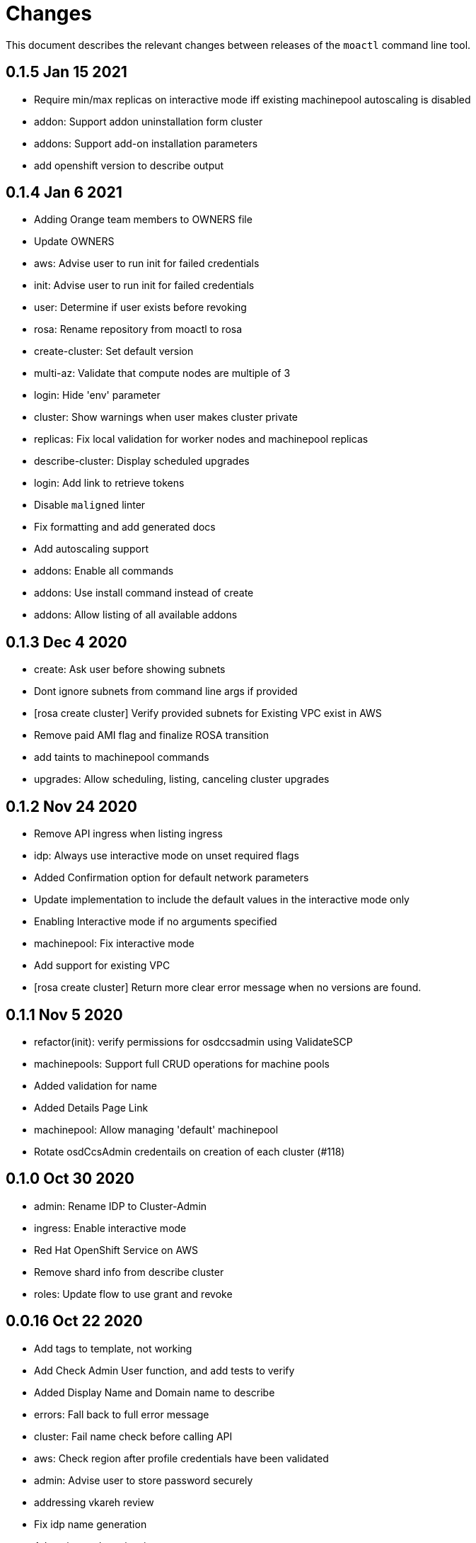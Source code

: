 = Changes

This document describes the relevant changes between releases of the `moactl`
command line tool.

== 0.1.5 Jan 15 2021

- Require min/max replicas on interactive mode iff existing machinepool autoscaling is disabled
- addon: Support addon uninstallation form cluster
- addons: Support add-on installation parameters
- add openshift version to describe output

== 0.1.4 Jan 6 2021

- Adding Orange team members to OWNERS file
- Update OWNERS
- aws: Advise user to run init for failed credentials
- init: Advise user to run init for failed credentials
- user: Determine if user exists before revoking
- rosa: Rename repository from moactl to rosa
- create-cluster: Set default version
- multi-az: Validate that compute nodes are multiple of 3
- login: Hide 'env' parameter
- cluster: Show warnings when user makes cluster private
- replicas: Fix local validation for worker nodes and machinepool replicas
- describe-cluster: Display scheduled upgrades
- login: Add link to retrieve tokens
- Disable `maligned` linter
- Fix formatting and add generated docs
- Add autoscaling support
- addons: Enable all commands
- addons: Use install command instead of create
- addons: Allow listing of all available addons

== 0.1.3 Dec 4 2020

- create: Ask user before showing subnets
- Dont ignore subnets from command line args if provided
- [rosa create cluster] Verify provided subnets for Existing VPC exist in AWS
- Remove paid AMI flag and finalize ROSA transition
- add taints to machinepool commands
- upgrades: Allow scheduling, listing, canceling cluster upgrades

== 0.1.2 Nov 24 2020

- Remove API ingress when listing ingress
- idp: Always use interactive mode on unset required flags
- Added Confirmation option for default network parameters
- Update implementation to include the default values in the interactive mode only
- Enabling Interactive mode if no arguments specified
- machinepool: Fix interactive mode
- Add support for existing VPC
- [rosa create cluster] Return more clear error message when no versions are found.

== 0.1.1 Nov 5 2020

- refactor(init): verify permissions for osdccsadmin using ValidateSCP
- machinepools: Support full CRUD operations for machine pools
- Added validation for name
- Added Details Page Link
- machinepool: Allow managing 'default' machinepool
- Rotate osdCcsAdmin credentails on creation of each cluster (#118)

== 0.1.0 Oct 30 2020

- admin: Rename IDP to Cluster-Admin
- ingress: Enable interactive mode
- Red Hat OpenShift Service on AWS
- Remove shard info from describe cluster
- roles: Update flow to use grant and revoke

== 0.0.16 Oct 22 2020

- Add tags to template, not working
- Add Check Admin User function, and add tests to verify
- Added Display Name and Domain name to describe
- errors: Fall back to full error message
- cluster: Fail name check before calling API
- aws: Check region after profile credentials have been validated
- admin: Advise user to store password securely
- addressing vkareh review
- Fix idp name generation
- Adressing code review items
- describe-cluster: Display Provision Shard if available
- openid: Always show help text for claims
- users: Do not show cluster-admin user
- ccs: Ensure CCS is enabled before asking to disable SCP checks
- edit-cluster: Fallback to interactive mode
- aws: Default to free AMI

== 0.0.15 Oct 15 2020
- init: Ensure osdCcsAdmin exists before attempting cluster dry-run
- github: Provide guidance on using GitHub organizations when creating IdP
- logs: Show example command for install logs
- idp-google: Make hosted_domain required unless mapping method is lookup
- idp: Provide help link for mapping method
- idp: Allow insecure connections on LDAP IdP
- idp: Add extra scopes to OpenID IdP
- ocm: Keep error opIds and codes behind debug flag
- aws: Allow using AWS_PROFILE env var
- htpasswd: Add admin resource to login to cluster
- nodes: Bring the default number of nodes down
- cluster: Default to using paid AMI
- cluster: Add flag to disable SCP checks
- Init test cluster name to less than 15 char

== 0.0.14 Oct 8 2020

- idp: Add support for certificate bundles
- Added New Error Message Implementation
- Updated OCM SDK version
- idp: Add support for GitLab
- create-cluster: Add --dry-run flag
- init: Simulate cluster creation
- Makefile: only download go-bindata when not available
- Move main.go to moactl directory, add make install target

== 0.0.13 Sep 30 2020

- Add Provision Type and Reason for error cluster
- Review Comments
- Fixed lint and reverted wrong line
- idp: Warn the user that it will take about 1 minute to add IdP
- aws: Add support for AWS profiles
- logs: Improve warnings when cluster is pending
- Adding validations to cluster create command
- remove validations from create command
- aws: Split configuration to ensure early failure

== 0.0.12 Sep 24 2020

- README: Update based on output of newer commands
- Added Detailed Granular Status to match with ocm UI
- verify-quota: Check for only 100 vCPU

== 0.0.11 Sep 22 2020

- verify-oc: Only warn when oc client missing
- verify-quota: Avoid nil pointer dereferencing
- versions: Use OpenShift versions that have MOA marketplace images
- create-cluster: Allow selective override of the paid AMI
- Correct typos and incorrect commands in README
- Update README.md
- versions: Expose channel-group
- Use OCM SDK to get token expiration

== 0.0.10 Sep 14 2020

- reporter: Do not use colors on Windows
- list-versions: Add command to list enabled versions
- logs: Add progress indicator when waiting for logs
- verify-permissions: Do not check ViewBilling policy
- Add 'Channel Group' attribute to 'moactl describe cluster'
- tests: Fix expected text comparison
- Use default region for CloudFormation stack
- login: Ensure token is required
- refactor(create): add credential check for osdCcsAdmin when cluster starts to be created
- Added Timestamp to created date
- versions: Allow querying for channel-groups

== 0.0.9 Aug 27 2020

- AWS Rate limiting: Limit number of retries for API calls
- Prow: Add OWNERS file and pieces to support prow

== 0.0.8 Aug 27 2020

- verify-oc: Ensure no output on error

== 0.0.7 Aug 26 2020

- create-cluster: List regions using user AWS creds
- list-regions: Add command to list available regions
- create-cluster: Ensure region is set when creating AWS client
- logs: Change how SDK logs are propagated
- verify-oc: Do not error out on invalid version

== 0.0.6 Aug 13 2020

- create-cluster: Set compute node defaults based on AZ
- create-idp: Allow user to specify IdP name
- addons: Add list and describe commands for add-ons
- addons: Direct the user to check add-on status after install
- aws: Return error if using root account
- improve moactl verify quota error messages
- Check cloudformation stack exists
- Add tests for EnsureOsdCcsAdminUser
- create-cluster: Deprecate --name in favor of --cluster-name
- describe-cluster: Show AWS account ID used to create cluster
- fix long line
- Change from ginkgo to to go test
- logs: Make command more intuitive
- logs: Update SDK client
- logs: Add uninstall logs
- logs: Add separate install/uninstall logs
- logs: Update API endpoints
- interactive: Fix function call from broken dependency
- addons: Remove global list of add-ons
- delete-user: Fix confirmation output
- verify: Add command to verify OpenShift client tools
- download: Add command to download openshift-client tools
- create-cluster: Allow user to watch cluster installation logs
- delete-cluster: Allow user to watch cluster uninstallation logs
- create-cluster: Describe cluster automatically after creation
- logs: Detach logs once operation is complete
- logs: Fix help text
- addons: Hide addons until it's feature-complete
- addons: Confirm add-on installation
- Added Detailed Error Message for Throttling

== 0.0.5 Jul 21 2020

- README: updates from second moa hackday
- Don't validate AWS Organization List Policies
- Validate permissions in the AWS client region
- Validate only permissions in the OSD SCP policy document

== 0.0.4 Jul 20 2020

- README: update adding IDP section
- docs: link to aws scp doc
- GitHub IdP: Change label name for Hostname
- interactive: Display optional marker for non-required fields
- delete: Confirm operation
- README: adding a tldr section to quickstart
- create-idp: Fallback to interactive mode
- addons: Compare quota correctly to display available add-ons
- README: updates to the quickstart
- README: add moactl logs example
- README: add sentence describing whoami
- README: add whoami

== 0.0.3 Jul 6 2020

- logger: Define CreateLoggerOrExit
- cmd: Switch to use CreateLoggerOrExit
- whoami: Use Create[Reporter|Logger]OrExit
- Add golangci version for CI
- Custom cluster properties.
- AWS Region: Allow passing --region to verify and init commands
- linter: Fix small linter issues
- interactive: Add interactive flag to create
- interactive: Add interactive mode to edit cluster
- interactive: Add interactive flag to create idp
- create-idp: Add interactive mode to LDAP
- create-idp: Add interactive mode to OpenID
- create-idp: Fix linter errors
- create-idp: Make client-id a non-password field
- addons: Add list and create commands for add-ons
- adding quickstart
- Add support for Windows binary build

== 0.0.2 Jun 5 2020

- login: Update token URL
- errors: Expand error messages
- linter: Fix unnecessary conversion
- create-cluster: Track version of moactl used for cluster creation
- whoami: Prefix output with source API
- logs: Allow the use of --cluster as identifier
- cmd: Switch to use CreateReporterOrExit
- reporter: Define CreateReporterOrExit
- whoami: Fallback to JWT for account data
- whoami: Add command to display account information
- ocm: Get arbitrary token data
- linter: Add golangci-lint configuration and fix all lint warnings
- cluster: Allow the use of --cluster as identifier
- list-user: Check cluster_admin_enabled before listing cluster-admins
- idp: Fix command help after creating IdP
- Limit API retires and set minimum throttle delay between reties

== 0.0.1 May 27 2020

Initial pre-release of moactl. Contains the following commands:

- completion  Generates bash completion scripts
- create      Create a resource from stdin
- delete      Delete a specific resource
- describe    Show details of a specific resource
- edit        Edit a specific resource
- help        Help about any command
- init        Applies templates to support Managed OpenShift on AWS clusters
- list        List all resources of a specific type
- login       Log in to your Red Hat account
- logout      Log out
- logs        Show logs of a specific resource
- verify      Verify resources are configured correctly for cluster install
- version     Prints the version of the tool

